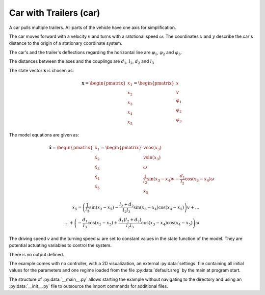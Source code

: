 =======================
Car with Trailers (car)
=======================

A car pulls multiple trailers. All parts of the vehicle have one axis for simplification.

The car moves forward with a velocity :math:`v` and turns with a ratotional speed :math:`\omega`.
The coordinates :math:`x` and :math:`y` describe the car's distance to the origin of a stationary coordinate system.

The car's and the trailer's deflections regarding the horizontal line are :math:`\varphi_1`, :math:`\varphi_2` and :math:`\varphi_3`.

The distances between the axes and the couplings are :math:`d_1`, :math:`l_2`, :math:`d_2` and :math:`l_3`

.. image:: ../pictures/car.png

The state vector :math:`\boldsymbol{x}` is chosen as:

.. math::
    
    \boldsymbol{x} 
    =
    \begin{pmatrix}
        x_1 \\
        x_2 \\
        x_3 \\
        x_4 \\
        x_5
    \end{pmatrix} 
    =
    \begin{pmatrix}
        x \\
        y \\
        \varphi_1 \\
        \varphi_2 \\
        \varphi_3
    \end{pmatrix} 

The model equations are given as:

.. math::
    
    \boldsymbol{\dot{x}} 
    =
    \begin{pmatrix}
        \dot{x}_1 \\
        \dot{x}_2 \\
        \dot{x}_3 \\
        \dot{x}_4 \\
        \dot{x}_5
    \end{pmatrix} 
    =
    \begin{pmatrix}
        v \cos(x_3)\\
        v \sin(x_3)\\
        \omega \\
        \frac{1}{l_2} \sin(x_3 - x_4) v - \frac{d_1}{l_2} \cos(x_3 - x_4) \omega \\
        \dot{x}_5
    \end{pmatrix} 
    
.. math::
    
    \dot{x}_5
    =
    \left(\frac{1}{l_3} \sin(x_3 - x_5) - \frac{l_2 + d_2}{l_2 l_3} \sin(x_3 - x_4) \cos(x_4 - x_5)\right) v + \dots \\
    \dots + \left(-\frac{d_1}{l_3} \cos(x_3 - x_5) + \frac{d_1 (l_2 + d_2)}{l_2 l_3} \cos(x_3 - x_4) \cos(x_4 - x_5)\right) \omega
    
The driving speed :math:`v` and the turning speed :math:`\omega` are set to constant values in the state function of the model.
They are potential actuating variables to control the system.
    
There is no output defined.
    
The example comes with no controller, 
with a 2D visualization,
an external :py:data:`settings` file containing all initial values for the parameters
and one regime loaded from the file :py:data:`default.sreg` by the main at program start.
   
The structure of :py:data:`__main__.py` allows starting the example without navigating to the directory
and using an :py:data:`__init__.py` file to outsource the import commands for additional files.
